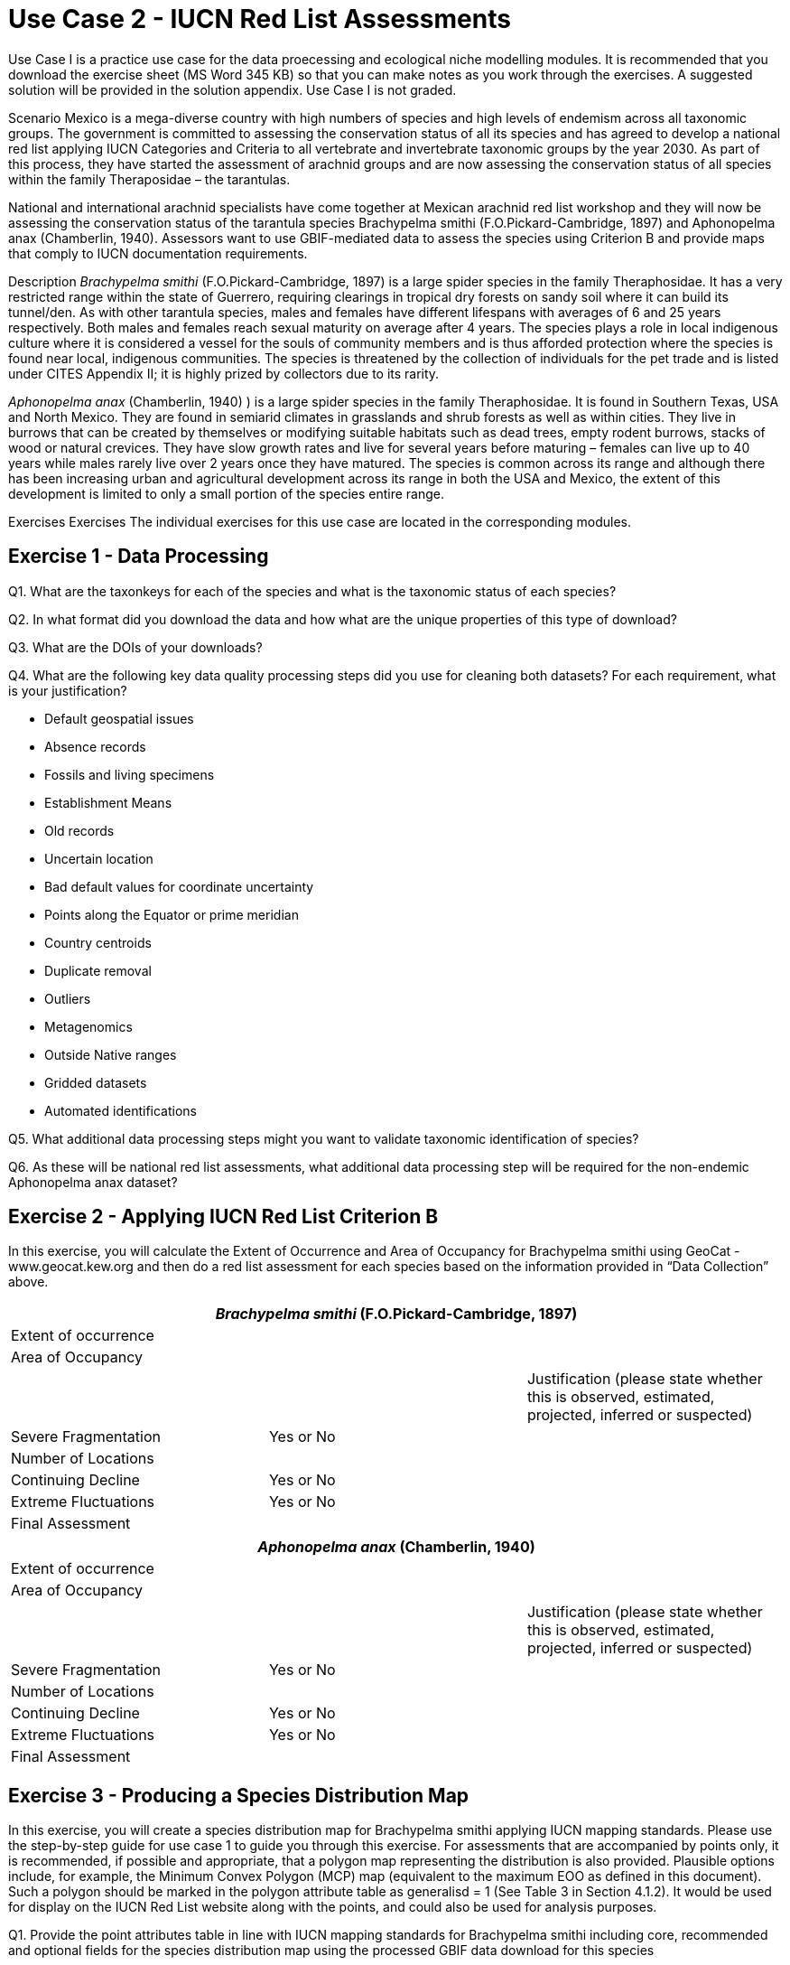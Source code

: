 [multipage-level=2]
= Use Case 2 - IUCN Red List Assessments

Use Case I is a practice use case for the data proecessing and ecological niche modelling modules. It is recommended that you download the exercise sheet (MS Word 345 KB) so that you can make notes as you work through the exercises. A suggested solution will be provided in the solution appendix. Use Case I is not graded.

Scenario
Mexico is a mega-diverse country with high numbers of species and high levels of endemism across all taxonomic groups.
The government is committed to assessing the conservation status of all its species and has agreed to develop a national red list applying IUCN Categories and Criteria to all vertebrate and invertebrate taxonomic groups by the year 2030. 
As part of this process, they have started the assessment of arachnid groups and are now assessing the conservation status of all species within the family Theraposidae – the tarantulas.  

National and international arachnid specialists have come together at Mexican arachnid red list workshop and they will now be assessing the conservation status of the tarantula species Brachypelma smithi (F.O.Pickard-Cambridge, 1897) and Aphonopelma anax (Chamberlin, 1940).  
Assessors want to use GBIF-mediated data to assess the species using Criterion B and provide maps that comply to IUCN documentation requirements. 

Description
_Brachypelma smithi_ (F.O.Pickard-Cambridge, 1897) is a large spider species in the family Theraphosidae.  
It has a very restricted range within the state of Guerrero, requiring clearings in tropical dry forests on sandy soil where it can build its tunnel/den.  
As with other tarantula species, males and females have different lifespans with averages of 6 and 25 years respectively.  
Both males and females reach sexual maturity on average after 4 years.  
The species plays a role in local indigenous culture where it is considered a vessel for the souls of community members and is thus afforded protection where the species is found near local, indigenous communities.  
The species is threatened by the collection of individuals for the pet trade and is listed under CITES Appendix II; it is highly prized by collectors due to its rarity.  

_Aphonopelma anax_ (Chamberlin, 1940) ) is a large spider species in the family Theraphosidae. 
It is found in Southern Texas, USA and North Mexico. 
They are found in semiarid climates in grasslands and shrub forests as well as within cities. 
They live in burrows that can be created by themselves or modifying suitable habitats such as dead trees, empty rodent burrows, stacks of wood or natural crevices. 
They have slow growth rates and live for several years before maturing – females can live up to 40 years while males rarely live over 2 years once they have matured. 
The species is common across its range and although there has been increasing urban and agricultural development across its range in both the USA and Mexico, the extent of this development is limited to only a small portion of the species entire range.


Exercises
Exercises The individual exercises for this use case are located in the corresponding modules.

== Exercise 1 - Data Processing 

Q1.  What are the taxonkeys for each of the species and what is the taxonomic status of each species?

Q2.  In what format did you download the data and how what are the unique properties of this type of download?

Q3.  What are the DOIs of your downloads?

Q4. What are the following key data quality processing steps did you use for cleaning both datasets?  For each requirement, what is your justification?

* Default geospatial issues
* Absence records
* Fossils and living specimens
* Establishment Means
* Old records
* Uncertain location 
* Bad default values for coordinate uncertainty
* Points along the Equator or prime meridian
* Country centroids
* Duplicate removal
* Outliers
* Metagenomics
* Outside Native ranges
* Gridded datasets
* Automated identifications

Q5. What additional data processing steps might you want to validate taxonomic identification of species?

Q6. As these will be national red list assessments, what additional data processing step will be required for the non-endemic Aphonopelma anax dataset?

== Exercise 2 - Applying IUCN Red List Criterion B
In this exercise, you will calculate the Extent of Occurrence and Area of Occupancy for Brachypelma smithi using GeoCat - www.geocat.kew.org  and then do a red list assessment for each species based on the information provided in “Data Collection” above. 

[cols="1,1,1"]
|===
3+|_Brachypelma smithi_ (F.O.Pickard-Cambridge, 1897)

|Extent of occurrence
2+|

|Area of Occupancy
2+|

2+|
|Justification (please state whether this is observed, estimated, projected, inferred or suspected)

|Severe Fragmentation 
|Yes or No
|

|Number of Locations 
|
|

|Continuing Decline
|Yes or No
|

|Extreme Fluctuations
|Yes or No
|

|Final Assessment
2+|
|===
[cols="1,1,1"]

|===
3+|_Aphonopelma anax_ (Chamberlin, 1940)

|Extent of occurrence
2+|

|Area of Occupancy
2+|

2+|
|Justification (please state whether this is observed, estimated, projected, inferred or suspected)

|Severe Fragmentation 
|Yes or No
|

|Number of Locations 
|
|

|Continuing Decline
|Yes or No
|

|Extreme Fluctuations
|Yes or No
|

|Final Assessment
2+|
|===

== Exercise 3 - Producing a Species Distribution Map

In this exercise, you will create a species distribution map for Brachypelma smithi applying IUCN mapping standards.    Please use the step-by-step guide for use case 1 to guide you through this exercise. For assessments that are accompanied by points only, it is recommended, if possible and appropriate, that a polygon map representing the distribution is also provided. Plausible options include, for example, the Minimum Convex Polygon (MCP) map (equivalent to the maximum EOO as defined in this document). Such a polygon should be marked in the polygon attribute table as generalisd = 1 (See Table 3 in Section 4.1.2). It would be used for display on the IUCN Red List website along with the points, and could also be used for analysis purposes.

Q1. Provide the point attributes table in line with IUCN mapping standards for Brachypelma smithi including core, recommended and optional fields for the species distribution map using the processed GBIF data download for this species


Q2. Using the Nature Conservancy Terrestrial Ecosystems dataset provided, what might be appropriate ecosystems to base a polygon map of the limits of a taxon´s distribution for both species?


Q3. If these were freshwater species, what would be an appropriate GIS layer to use for creating polygon maps?


Q4. Provide a polygon map for each of the species.


Q5. What would be appropriate citations for the use of these data?

